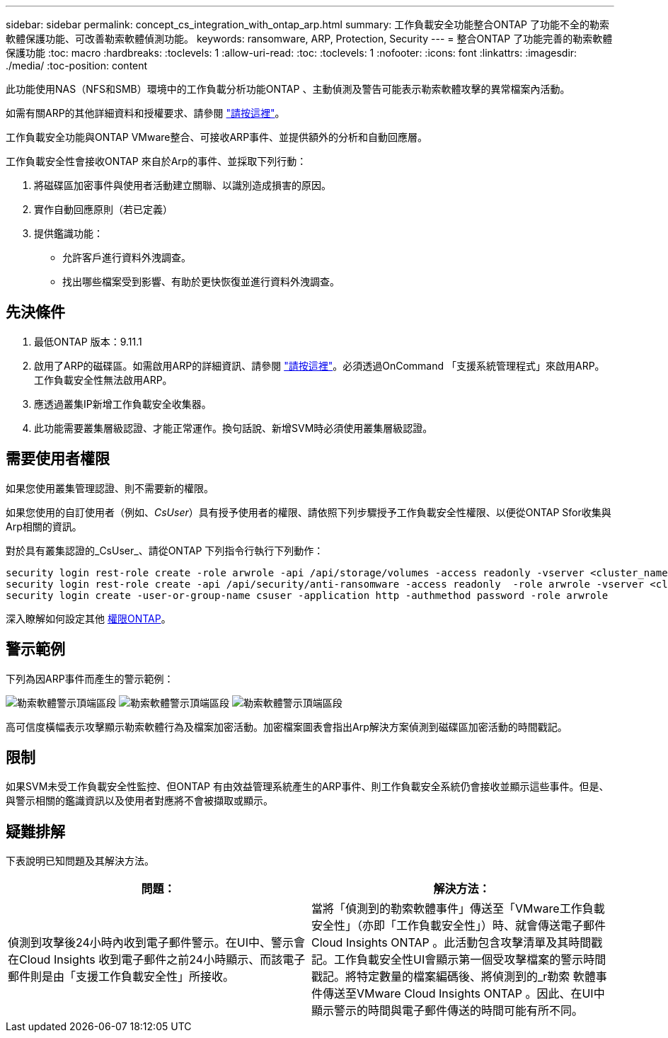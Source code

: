 ---
sidebar: sidebar 
permalink: concept_cs_integration_with_ontap_arp.html 
summary: 工作負載安全功能整合ONTAP 了功能不全的勒索軟體保護功能、可改善勒索軟體偵測功能。 
keywords: ransomware, ARP, Protection, Security 
---
= 整合ONTAP 了功能完善的勒索軟體保護功能
:toc: macro
:hardbreaks:
:toclevels: 1
:allow-uri-read: 
:toc: 
:toclevels: 1
:nofooter: 
:icons: font
:linkattrs: 
:imagesdir: ./media/
:toc-position: content


[role="lead"]
此功能使用NAS（NFS和SMB）環境中的工作負載分析功能ONTAP 、主動偵測及警告可能表示勒索軟體攻擊的異常檔案內活動。

如需有關ARP的其他詳細資料和授權要求、請參閱 link:https://docs.netapp.com/us-en/ontap/anti-ransomware/index.html["請按這裡"]。

工作負載安全功能與ONTAP VMware整合、可接收ARP事件、並提供額外的分析和自動回應層。

工作負載安全性會接收ONTAP 來自於Arp的事件、並採取下列行動：

. 將磁碟區加密事件與使用者活動建立關聯、以識別造成損害的原因。
. 實作自動回應原則（若已定義）
. 提供鑑識功能：
+
** 允許客戶進行資料外洩調查。
** 找出哪些檔案受到影響、有助於更快恢復並進行資料外洩調查。






== 先決條件

. 最低ONTAP 版本：9.11.1
. 啟用了ARP的磁碟區。如需啟用ARP的詳細資訊、請參閱 link:https://docs.netapp.com/us-en/ontap/anti-ransomware/enable-task.html["請按這裡"]。必須透過OnCommand 「支援系統管理程式」來啟用ARP。工作負載安全性無法啟用ARP。
. 應透過叢集IP新增工作負載安全收集器。
. 此功能需要叢集層級認證、才能正常運作。換句話說、新增SVM時必須使用叢集層級認證。




== 需要使用者權限

如果您使用叢集管理認證、則不需要新的權限。

如果您使用的自訂使用者（例如、_CsUser_）具有授予使用者的權限、請依照下列步驟授予工作負載安全性權限、以便從ONTAP Sfor收集與Arp相關的資訊。

對於具有叢集認證的_CsUser_、請從ONTAP 下列指令行執行下列動作：

....
security login rest-role create -role arwrole -api /api/storage/volumes -access readonly -vserver <cluster_name>
security login rest-role create -api /api/security/anti-ransomware -access readonly  -role arwrole -vserver <cluster_name>
security login create -user-or-group-name csuser -application http -authmethod password -role arwrole
....
深入瞭解如何設定其他 <<task_add_collector_svm.html,權限ONTAP>>。



== 警示範例

下列為因ARP事件而產生的警示範例：

image:CS_Ransomware_Example_1.png["勒索軟體警示頂端區段"]
image:CS_Ransomware_Example_2.png["勒索軟體警示頂端區段"]
image:CS_Ransomware_Example_3.png["勒索軟體警示頂端區段"]

高可信度橫幅表示攻擊顯示勒索軟體行為及檔案加密活動。加密檔案圖表會指出Arp解決方案偵測到磁碟區加密活動的時間戳記。



== 限制

如果SVM未受工作負載安全性監控、但ONTAP 有由效益管理系統產生的ARP事件、則工作負載安全系統仍會接收並顯示這些事件。但是、與警示相關的鑑識資訊以及使用者對應將不會被擷取或顯示。



== 疑難排解

下表說明已知問題及其解決方法。

[cols="2*"]
|===
| 問題： | 解決方法： 


| 偵測到攻擊後24小時內收到電子郵件警示。在UI中、警示會在Cloud Insights 收到電子郵件之前24小時顯示、而該電子郵件則是由「支援工作負載安全性」所接收。 | 當將「偵測到的勒索軟體事件」傳送至「VMware工作負載安全性」（亦即「工作負載安全性」）時、就會傳送電子郵件Cloud Insights ONTAP 。此活動包含攻擊清單及其時間戳記。工作負載安全性UI會顯示第一個受攻擊檔案的警示時間戳記。將特定數量的檔案編碼後、將偵測到的_r勒索 軟體事件傳送至VMware Cloud Insights ONTAP 。因此、在UI中顯示警示的時間與電子郵件傳送的時間可能有所不同。 
|===